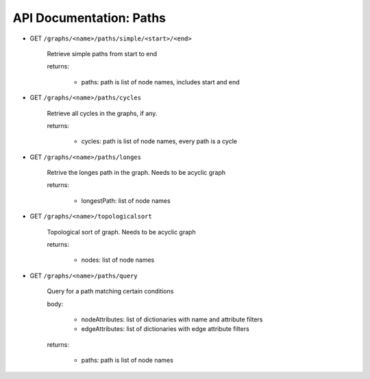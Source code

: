 API Documentation: Paths
========================

* GET ``/graphs/<name>/paths/simple/<start>/<end>``

    Retrieve simple paths from start to end

    returns:

      - paths: path is list of node names, includes start and end

* GET ``/graphs/<name>/paths/cycles``

    Retrieve all cycles in the graphs, if any.

    returns:

      - cycles: path is list of node names, every path is a cycle

* GET ``/graphs/<name>/paths/longes``

    Retrive the longes path in the graph.
    Needs to be acyclic graph

    returns:

      - longestPath: list of node names

* GET ``/graphs/<name>/topologicalsort``

    Topological sort of graph.
    Needs to be acyclic graph

    returns:

      - nodes: list of node names

* GET ``/graphs/<name>/paths/query``

    Query for a path matching certain conditions

    body:

      - nodeAttributes: list of dictionaries with name and attribute filters
      - edgeAttributes: list of dictionaries with edge attribute filters

    returns:

      - paths: path is list of node names
